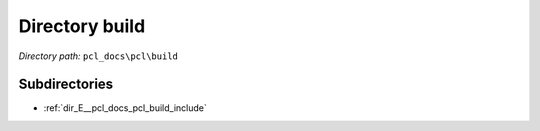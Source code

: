 .. _dir_pcl_docs_pcl_build:


Directory build
===============


*Directory path:* ``pcl_docs\pcl\build``

Subdirectories
--------------

- :ref:`dir_E__pcl_docs_pcl_build_include`



